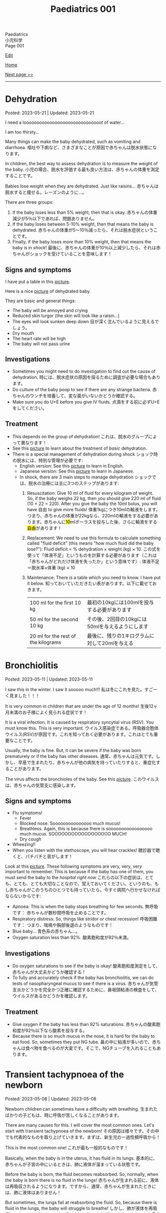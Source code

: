 #+TITLE: Paediatrics 001

#+BEGIN_EXPORT html
<div class="engt">Paediatrics</div>
<div class="japt">小児科学</div>
<div class="engt">Page 001</div>
#+END_EXPORT

[[https://github.com/ahisu6/ahisu6.github.io/edit/main/src/p/001.org][Edit]]

[[file:./index.org][Home]]

[[file:./002.org][Next page >>]]

-----

#+TOC: headlines 2

* Dehydration
:PROPERTIES:
:CUSTOM_ID: org3fe0ed9
:END:

Posted: 2023-05-21 | Updated: 2023-05-21

I need a loooooooooooooooooooooooooooooot of water...

I am too thirsty...

Many things can make the baby dehydrated, such as vomiting and diarrhoea. @@html:<span class="ja">嘔吐や下痢など、さまざまなことが原因で赤ちゃんは脱水状態になります。</span>@@

In children, the best way to assess dehydration is to measure the weight of the baby. @@html:<span class="ja">小児の場合、脱水を評価する最も良い方法は、赤ちゃんの体重を測定することです。</span>@@

Babies lose weight when they are dehydrated. Just like raisins... @@html:<span class="ja">赤ちゃんは脱水すると痩せる。レーズンのように...。</span>@@

There are three groups:
1. If the baby loses less than 5% weight, then that is okay. @@html:<span class="ja">赤ちゃんの体重減少が5％以下であれば、問題ありません。</span>@@
2. If the baby loses between 5-10% weight, then that means the baby is dehydrated. @@html:<span class="ja">赤ちゃんの体重が5～10％減ったら、それは脱水症状ということです。</span>@@
3. Finally, if the baby loses /more/ than 10% weight, then that means the baby is in /shock/! @@html:<span class="ja">最後に、赤ちゃんの体重が10％以上減少したら、それは赤ちゃんがショックを受けていることを意味します！</span>@@

** Signs and symptoms
:PROPERTIES:
:CUSTOM_ID: org1d1cb0e
:END:

I have put a table in this [[https://drive.google.com/uc?export=view&id=1g5v1jEjhqGaZ-SXvEEq0PMQO-MqJCp3U][picture]].

Here is a nice [[https://drive.google.com/uc?export=view&id=15OpYap4OfXQyRAQRF4c5OGTXqOWNrtOh][picture]] of dehydrated baby.

They are basic and general things:
- The baby will be annoyed and crying
- Reduced skin turgor (the skin will look like a raisin...)
- The eyes will look sunken deep down @@html:<span class="ja">目が深く沈んでいるように見えるでしょう。</span>@@
- Dry mouth
- The heart rate will be high
- The baby will not pass urine

** Investigations
:PROPERTIES:
:CUSTOM_ID: orgbdfbd55
:END:

- Sometimes you might need to do investigation to find out the cause of dehydration. @@html:<span class="ja">時には、脱水症状の原因を探るために調査が必要な場合もあります。</span>@@
- Do culture of the baby poop to see if there are any strange bacteria. @@html:<span class="ja">赤ちゃんのウンチを培養して、変な菌がいないかどうか確認する。</span>@@
- Make sure you do U+E before you give IV fluids. @@html:<span class="ja">点滴をする前に必ずU+Eをしてください。</span>@@

** Treatment
:PROPERTIES:
:CUSTOM_ID: orgf2adeec
:END:

- This depends on the group of dehydration! @@html:<span class="ja">これは、脱水のグループによって異なります！</span>@@
- See this [[https://drive.google.com/uc?export=view&id=1BGyGWNEmLK1YqrzpCBdcPVOODL774Sby][picture]] to learn about the treatment of /basic/ dehydration.
- There is a special management of dehydration during shock @@html:<span class="ja">ショック時の脱水には、特別な管理が必要です</span>@@:
  - English version: See this [[https://drive.google.com/uc?export=view&id=1S1pUQtbXlXcwVE7rdZokl1DzwuSHjswb][picture]] to learn in English.
  - Japanese version: See this [[https://drive.google.com/uc?export=view&id=1Fp0l18pkQA6MHnnJejnGaa-WxZyAjFSF][picture]] to learn in Japanese.
  - In shock, there are 3 main steps to manage dehydration @@html:<span class="ja">ショックでは、脱水の治療には主に3つのステップがあります</span>@@:
    1. Resuscitation: Give 10 ml of fluid for every kilogram of weight. So, if the baby weighs 22 kg, then you should give 220 ml of fluid (10 × 22 = 220). After you give the baby the 10ml bolus, you will have 自由 to give more fluids! @@html:<span class="ja">体重1kgにつき10mlの輸液をします。つまり、赤ちゃんの体重が22kgなら、220mlの輸液をする必要があります。赤ちゃんに<mark>10</mark>mlボーラスを投与した後、さらに輸液をする<mark>自由</mark>があります！</span>@@
    2. Replacement: We need to use this formula to calculate something called "fluid deficit" (this means "how much fluid did the baby lose?"): Fluid deficit = % dehydration × weight (kg) × 10. @@html:<span class="ja">この式を使って「体液不足」というものを計算する必要があります（これは「赤ちゃんがどれだけ体液を失ったか」という意味です）: 体液不足＝脱水率×体重 (kg) × 10</span>@@
    3. Maintenance: There is a table which you need to know. I have put it below. @@html:<span class="ja">知っておいていただきたい表があります。以下に載せておきます。</span>@@
       | 100 ml for the first 10 kg          | @@html:<span class="ja">最初の10kgには100mlを投与する必要があります</span>@@     |
       | 50 ml for the second 10 kg          | @@html:<span class="ja">その後、2回目の10kgには50mlを与えるようにします</span>@@ |
       | 20 ml for the rest of the kilograms | @@html:<span class="ja">最後に、残りの1キログラムに対して20mlを与える</span>@@   |

* Bronchiolitis
:PROPERTIES:
:CUSTOM_ID: org402db5e
:END:

Posted: 2023-05-11 | Updated: 2023-05-11

I saw this in the winter. I saw it sooooo much!!! @@html:<span class="ja">私は冬にこれを見た。すごーく見ました！！！</span>@@

It is very common in children that are under the age of 12 months! @@html:<span class="ja">生後12ヶ月未満のお子様によく見られる症状です！</span>@@

It is a viral infection. It is caused by respiratory syncytial virus (RSV). You must know this. This is very important. @@html:<span class="ja">ウイルス感染症である。呼吸器合胞体ウイルス(RSV)が原因です。これを知っておく必要があります。これはとても重要なことです。</span>@@

Usually, the baby is fine. But, it can be severe if the baby was born prematurely or if the baby has other diseases. @@html:<span class="ja">通常、赤ちゃんは元気です。しかし、早産で生まれたり、赤ちゃんが他の病気を持っていたりすると、重症化することがあります。</span>@@

The virus affects the bronchioles of the baby. See this [[https://drive.google.com/uc?export=view&id=1lj6NciEPTCXnFTKVJbiHUZFZB8m9wllZ][picture]]. @@html:<span class="ja">このウイルスは、赤ちゃんの気管支に感染します。</span>@@

** Signs and symptoms
:PROPERTIES:
:CUSTOM_ID: org51c3523
:END:

- Flu symptoms!
  - Fever
  - Blocked nose. Sooooooooooooooo much mucus!
  - Breathless. Again, this is because there is sooooooooooooooooo much mucus. SOOOOOOOOOOOOOOOOOO MUCH!
  - Dry cough
- Wheezing!!
- When you listen with the stethoscope, you will hear crackles! @@html:<span class="ja">聴診器で聴くと、パチパチと音がします！</span>@@

Look at this [[https://drive.google.com/uc?export=view&id=1ale8Lv3LNwPDywdMBcPMtvf1JUn-YDWw][picture]]. These following symptoms are very, very, very important to remember. This is because if the baby has one of them, you must send the baby to the /hospital right now/ @@html:<span class="ja">これらの以下の症状は、とても、とても、とても大切なことなので、覚えておいてください。というのも、もし赤ちゃんがこのうちのひとつでも持っていたら、今すぐ病院へ行かせなければならないからです</span>@@:
- Apnoea: This is when the baby stops breathing for few seconds. @@html:<span class="ja">無呼吸です： 赤ちゃんが数秒間呼吸を止めることです。</span>@@
- Respiratory distress: So, things like stridor or chest recession! @@html:<span class="ja">呼吸困難です： つまり、喘鳴や胸部後退のようなものです！</span>@@
- Blue baby... @@html:<span class="ja">青色系の赤ちゃん...。</span>@@
- Oxygen saturation less than 92%. @@html:<span class="ja">酸素飽和度が92％未満。</span>@@

** Investigations
:PROPERTIES:
:CUSTOM_ID: org983ae2f
:END:

- Do oxygen saturations to see if the baby is okay! @@html:<span class="ja">酸素飽和度測定をして、赤ちゃんが大丈夫かどうか確認する！</span>@@
- To fully and accurately check if the baby has bronchiolitis, we can do tests of nasopharyngeal mucus to see if there is a virus. @@html:<span class="ja">赤ちゃんが気管支炎かどうかを完全かつ正確に確認するために、鼻咽頭粘液の検査をして、ウイルスがあるかどうかを確認します。</span>@@

** Treatment
:PROPERTIES:
:CUSTOM_ID: org3a764a9
:END:

- Give oxygen if the baby has less than 92% saturations. @@html:<span class="ja">赤ちゃんの酸素飽和度が92％以下なら酸素を投与する。</span>@@
- Because there is so much mucus in the nose, it is hard for the baby to eat food. So, sometimes they put NG tube. @@html:<span class="ja">鼻の中に粘液が多いので、赤ちゃんは食べ物を食べるのが大変です。そこで、NGチューブを入れることもあります。</span>@@

* Transient tachypnoea of the newborn
:PROPERTIES:
:CUSTOM_ID: org33cd0f9
:END:

Posted: 2023-05-08 | Updated: 2023-05-08

Newborn children can sometimes have a difficulty with breathing. @@html:<span class="ja">生まれたばかりの子どもは、時に呼吸が苦しくなることがあります。</span>@@

There are many causes for this. I will cover the most common ones. Let's start with transient tachypnoea of the newborn! @@html:<span class="ja">その原因は様々です。その中でも代表的なものを取り上げていきます。まずは、新生児の一過性頻呼吸から！</span>@@

This is the most common one! @@html:<span class="ja">これが最も一般的なものです！</span>@@

Basically, when the baby is in the uterus, it has fluid in its lungs. @@html:<span class="ja">基本的に、赤ちゃんが子宮の中にいるときは、肺に液体が溜まっている状態です。</span>@@

Before the baby is born, the fluid becomes reabsorbed. So, normally, when the baby is born there is no fluid in the lungs! @@html:<span class="ja">赤ちゃんが生まれる前に、液体は再吸収されるようになります。ですから、通常、赤ちゃんが生まれたときには、肺に液体はありません！</span>@@

But sometimes, the lungs fail at reabsorbing the fluid. So, because there is fluid in the lungs, the baby will struggle to breathe! @@html:<span class="ja">しかし、肺が液体を再吸収できないことがあるのです。そのため、肺に水分があるため、赤ちゃんは息苦しくなります！</span>@@

This is more common if the baby is born via a c-section. @@html:<span class="ja">帝王切開で生まれた場合は、この傾向が強いです。</span>@@

Do not panic! This is okay! The baby will breathe again soon! I promise! @@html:<span class="ja">慌てないでください！これは大丈夫です！赤ちゃんはすぐに呼吸を再開します！やくそく！</span>@@

** Signs and symptoms
:PROPERTIES:
:CUSTOM_ID: org3ce2314
:END:

- High respiratory rate! @@html:<span class="ja">呼吸数が多い！</span>@@
- X-ray signs:
  - Fluid in the lung fissures!! @@html:<span class="ja">肺の裂け目には液体が溜まっている！！</span>@@
  - The lungs will look very inflated! @@html:<span class="ja">肺がとても膨らんでいるように見えるでしょう！</span>@@

** Investigations
:PROPERTIES:
:CUSTOM_ID: orgc1acd89
:END:

- You should do chest x-ray to see if there is fluid in the lungs! @@html:<span class="ja">胸部X線検査をして、肺に水が溜まっているかどうかを確認する必要があります！</span>@@

** Treatment
:PROPERTIES:
:CUSTOM_ID: org186e67e
:END:

- Give oxygen to the baby. @@html:<span class="ja">赤ちゃんに酸素を供給する。</span>@@
- If the baby is struggling to drink milk, then put a nasogastric tube and cannula! @@html:<span class="ja">赤ちゃんがミルクを飲むのに苦労しているようなら、経鼻胃管とカニューレを入れる！</span>@@

* Jaundice
:PROPERTIES:
:CUSTOM_ID: org2e444db
:END:

Posted: 2023-05-02 | Updated: 2023-05-02

You can look in PassMedicine for more information.

The Illustrated Textbook of Paediatrics has a lot of good stuff. You can check Chapter 11, Jaundice.

I will try to explain these diseases as best I can. I apologize for the delay due to lack of time. However, if you need an explanation of a particular disease, please let me know and I will do it instantly! @@html:<span class="ja">これらの病気について、できる限り解説していこうと思います。時間がなく、遅れていることをお詫びします。しかし、特定の病気の説明が必要な場合は、私に言ってください、私は即座にそれを行います！</span>@@

I love this topic. It's so すごい！

I translated this [[https://drive.google.com/uc?export=view&id=1FlEFod0-rdVQU_QapEoGJsGteXPNi6Ed][picture]] for you. Please take a look.

Ok. So, babies get jaundice a /lot/. Sooooo much jaundice. This is because of many reasons @@html:<span class="ja">赤ちゃんは黄疸がよく出る。こんなに黄疸が出るんですね。これは様々な理由によるものです</span>@@:
- Blood cells of the baby have a shorter life. It is only 70 days (adults have 120 days)! @@html:<span class="ja">赤ちゃんの血球は寿命が短いのです。わずか70日です(大人は120日)！</span>@@
- Babies are not good at bilirubin metabolism... @@html:<span class="ja">赤ちゃんはビリルビンの代謝が苦手...。</span>@@

Why should you care? Well, many reasons @@html:<span class="ja">なぜ気にする必要があるのでしょうか？まあ、いろいろな理由があります</span>@@:
1. Jaundice at birth is a really bad sign!!! I will explain it below! @@html:<span class="ja">出生時の黄疸は本当に悪い兆候です!!! 以下、説明します！</span>@@
2. Because babies are not good at bilirubin metabolism, there are many complications! @@html:<span class="ja">赤ちゃんはビリルビン代謝が苦手なため、合併症が多いのです！</span>@@
  - One of these complications is kernicterus. This is when bilirubin enters the brain! @@html:<span class="ja">その合併症のひとつが「ケルニクテラス」です。これは、ビリルビンが脳に入り込むことです！</span>@@

It is extremely important that you see and learn this cycle. I have translated it for you in Japanese. Please see this [[https://drive.google.com/uc?export=view&id=1FlEFod0-rdVQU_QapEoGJsGteXPNi6Ed][picture]]. Please let me know if there is anything which is not clear. I have taken this diagram from a textbook called: Illustrated Textbook of Paediatrics (I have sent you a message about this!). @@html:<span class="ja">このサイクルを見て、学ぶことは非常に重要です。日本語に訳してみました。何か不明な点があれば教えてください。この図は、Illustrated Textbook of Paediatricsという教科書から引用しました（これについては、メッセージでお知らせしました！）。</span>@@

Jaundice appears when there is more than 80 μmol/l of bilirubin in the blood. @@html:<span class="ja">黄疸は、血液中のビリルビンが80μmol/l以上ある場合に現れます。</span>@@

There are 3 categories of jaundice in children @@html:<span class="ja">小児の黄疸は3つに分類されます</span>@@:
1. Jaundice in the first 24 hours of life. This is bad. This is /really/ bad! @@html:<span class="ja">生後24時間以内の黄疸。これはヤバいです。これは本当に悪いことです！</span>@@
2. Jaundice shorter than 2 weeks. @@html:<span class="ja">黄疸が2週間より短い。</span>@@
3. Jaundice longer than 2 weeks. @@html:<span class="ja">黄疸が2週間以上続いている。</span>@@

The following is list of few important causes. There is a longer list on PassMedicine. Look for a page called "Jaundice in the newborn period":

| Jaundice type                 | Cause                                      |
|-------------------------------+--------------------------------------------|
| First 24 hours of life        | Blood of baby is breaking. This is urgent! |
| Jaundice shorter than 2 weeks | Physiological jaundice (this is okay!)     |
| Jaundice longer than 2 weeks  | See the table below!                       |
 
@@html:<span class="ja">以下は、いくつかの重要な原因のリストです。PassMedicineには、もっと長いリストがあります。「Jaundice in the newborn period」というページを探してみてください</span>@@:

| 黄疸の種類          | 想定される原因                                     |
|---------------------+----------------------------------------------------|
| 生後24時間の間に    | 赤ちゃんの血液が壊れそうです。これは緊急事態です！ |
| 黄疸が2週間より短い | 生理的黄疸（これは大丈夫です！）                   |
| 黄疸が2週間以上続く | 下表をご参照ください！                             |

Causes of jaundice longer than 2 weeks depend on whether the bilirubin is conjugated or not conjugated (there are more causes, but these are the important ones. There is a longer list on PassMedicine. Look for a page called "Jaundice in the newborn period"):

| Conjugated       | Unconjugated        |
|------------------+---------------------|
| Bile duct issues | Physiological       |
| Liver issues     | High GI obstruction |

@@html:<span class="ja">2週間以上の黄疸の原因は、ビリルビンが抱合しているか抱合していないかによって異なります(もっと原因があるのですが、重要なのはこれです。詳しくは教科書で調べてみてください！)。PassMedicineには、もっと長いリストがあります。「Jaundice in the newborn period」というページを探してみてください</span>@@:

| 共役ビリルビン | 非共役ビリルビン   |
|----------------+--------------------|
| 胆管の問題     | 生理的黄疸         |
| 肝臓の問題     | 消化管上部の閉塞感 |

The /most/ important thing to remember is that if jaundice happens before 24 hours after birth, you need to act urgently!!! @@html:<span class="ja">最も重要なことは、黄疸が生後24時間以前に起こった場合、緊急に対応する必要があることです！！！</span>@@

Another interesting thing to remember is that jaundice that is shorter than 2 weeks can happen in babies that are being breastfed! @@html:<span class="ja">また、母乳で育てている赤ちゃんには、2週間より短い黄疸が起こることがあるのも興味深い点です！すごいね？</span>@@

** Signs and symptoms
:PROPERTIES:
:CUSTOM_ID: org40fc620
:END:

- Jaundice usually starts at the top of the head, and then it moves downwards! @@html:<span class="ja">黄疸は通常、頭のてっぺんから始まり、下へ下へと移動していきます！</span>@@
- It causes the white part of the eye to become yellow! @@html:<span class="ja">白目の部分が黄色くなる！</span>@@

** Investigations
:PROPERTIES:
:CUSTOM_ID: org0d6882f
:END:

- Jaundice can be checked using a machine that measures the amount of bilirubin on the skin! @@html:<span class="ja">黄疸は、皮膚に付着したビリルビンの量を測定する機械で調べることができます！すごいね？</span>@@
- You can also do a bilirubin blood test... @@html:<span class="ja">ビリルビンの血液検査もできます`...。</span>@@
- If there is jaundice longer than 2 weeks, you should do these tests. There is a longer list on PassMedicine. Look for a page called "Jaundice in the newborn period" @@html:<span class="ja">黄疸が2週間以上ある場合は、これらの検査を行う必要があります。PassMedicineには、もっと長いリストがあります。「Jaundice in the newborn period」というページを探してみてください</span>@@:
  - A test to tell you the amount of conjugated and unconjugated bilirubin. This is the most important one. You must remember this!!! @@html:<span class="ja">共役ビリルビンと非共役ビリルビンの量を知るための検査です。これが一番大事なんです。これは必ず覚えておいてください！！！</span>@@
  - Coombs' test (this tests for blood breakdow) @@html:<span class="ja">クームス試験(血液の分解を調べる試験です)</span>@@
  - Thyroid tests @@html:<span class="ja">甲状腺検査</span>@@

** Treatment
:PROPERTIES:
:CUSTOM_ID: org314f04b
:END:

There are 2 types of treatments @@html:<span class="ja">トリートメントの種類は2種類</span>@@:
1. Blood transfusion. Use this if @@html:<span class="ja">輸血をする。以下のいずれかに該当する場合に使用します</span>@@:
  - If the baby's blood is being broken down (jaundice in the first 24 hours of life)!!! @@html:<span class="ja">赤ちゃんの血液が分解されている場合(生後24時間以内の黄疸)！！！</span>@@
  - If the bilirubin is suuuuuuuuuuuper high! @@html:<span class="ja">ビリルビンが極端に高い場合</span>@@
2. Phototherapy
  - This turns unconjugated bilirubin into safe chemical that is removed in urine! @@html:<span class="ja">これにより、非共役ビリルビンは安全な化学物質に変わり、尿中に排出されます！</span>@@

** Complications
:PROPERTIES:
:CUSTOM_ID: org495a3d8
:END:

- Like we said earlier, bilirubin can enter the brain and cause kernicterus. See this [[https://drive.google.com/uc?export=view&id=1FlEFod0-rdVQU_QapEoGJsGteXPNi6Ed][picture]]. @@html:<span class="ja">先ほども言ったように、ビリルビンが脳に入り込んで、ケルニクテラスを引き起こすことがあります。</span>@@
- The signs of kernicterus are @@html:<span class="ja">ケルニクテラスの兆候は</span>@@:
  - Fatigue @@html:<span class="ja">疲労度</span>@@
  - Poor feeding @@html:<span class="ja">食事の摂取量を減らす</span>@@
  - Arched back @@html:<span class="ja">アーチ型の背中</span>@@
  - Seizures @@html:<span class="ja">発作</span>@@
  - Coma!!! @@html:<span class="ja">昏睡状態！！！</span>@@

* Viral rashes in kids
:PROPERTIES:
:CUSTOM_ID: org013ca3b
:END:

Posted: 2023-04-30 | Updated: 2023-04-30

Ok.

Are you ready for the most annoying topic? No? Well, too bad...

I will talk about viral rashes in children. @@html:<span class="ja">今回は、子どものウイルス性発疹についてお話しします。</span>@@

You only need to know a few!
- Hand-foot-mouth disease
- Varicella (chickenpox)
- Measles
- Rubella
- Roseola infantum
- Erythema infectiosum

Don't worry, they're all easy.

I will add pictures for you to make it easier! @@html:<span class="ja">どれも簡単なのでご安心ください！</span>@@

** Hand-foot-mouth disease
:PROPERTIES:
:CUSTOM_ID: orgf6158ba
:END:

- Caused by coxsackie A virus. Look at this [[https://drive.google.com/uc?export=view&id=1AzMp-qU3dV6IAdfmgY8zWBNUhIHXiPBk][picture]]!

- Symptoms are mild. @@html:<span class="ja">症状は軽度です。やった！</span>@@
- First, they get fever and mouth ulcers... @@html:<span class="ja">まず、子供が熱を出し、口内炎ができる。。。</span>@@
- Thennnnn, after a short period of time, spots on the hand will appear. Look at this [[https://drive.google.com/uc?export=view&id=1mhd4kh8l38hBJZFtiGGlHTYW18MXRB9K][picture]]. @@html:<span class="ja">その後、しばらくすると、手に点状の病変が現れます。</span>@@

- Supportive treatment!

** Varicella (chickenpox)
:PROPERTIES:
:CUSTOM_ID: org486ecb5
:END:

- Caused by varicella zoster virus (VZV).
- It is no longer infectious after /all/ of the rash has become crusty!!! @@html:<span class="ja">発疹がすべてカサカサになった後は、もう感染しません！！！</span>@@

- Fever!
- It is suuuuuuuuuuuuuper itchy. I remember when I had it as a kid. PAIN!!!! Sooooo itchy! @@html:<span class="ja">超かゆいです。子供のころにあったのを思い出しました。いたみ！というくらい痒い！</span>@@

- Supportive treatment!
- Keep the kid at home! Do not send the kid to school!!!! @@html:<span class="ja">子供を家に置いておけ！子供を学校に行かせないでください！！！！</span>@@
- Calamine lotion!
- If the patient is immunocompromised, then give them varicella zoster immunoglobulin!!!! And, when they develop chickenpox, give them IV aciclovir!!!!!!!! @@html:<span class="ja">免疫不全の場合は、水痘帯状疱疹免疫グロブリンを投与します！そして、水痘を発症したら、アシクロビルを点滴で投与する！</span>@@

- It can cause encephalitis and pneumonia!

** Measles
:PROPERTIES:
:CUSTOM_ID: org4b78e54
:END:

- Caused by... measles virus...

- This has 3 phases:
  1. Prodromal phase
  2. Rash phase
  3. Cough phase
- Prodromal phase signs:
  - /High/ fever!!!
  - @@html:<mark>Co</mark>ryza: blocked nose!@@
  - @@html:<mark>Co</mark>njuctivits: eyelid inflammation@@
  - @@html:<mark>Co</mark>ugh: cough is... cough!@@
  - @@html:<mark>Ko</mark>plik spots: these look like salt.........@@ Look at this [[https://drive.google.com/uc?export=view&id=1x5WvELdrk5ArDRiOQBzHxGydgpPy6h05][picture]].
  - @@html:Look! They all have the <span class="ja">こ</span> sound! <span class="ja">こここここここここここここ....</span> If you see a lot of <span class="ja">こ</span>, then it must be measles! Quick, run away!!!! <mark>こここここここ</mark>わいですよ！大怖い！！！！@@
- Rash phase signs:
  - Patient will get rash all over the body. @@html:<span class="ja">全身に発疹が出る。</span>@@
  - Buuuuuuuuut, there is /no/ rash on their hands and feet!! @@html:<span class="ja">しかし、患者さんの手や足には発疹はありません！！！</span>@@

- @@html:You can test for <mark>m</mark>easles by using Ig<mark>M</mark> antibodies. Notice the M!@@

- Supportive treatment!!!
- Measles is a notifiable disease. So, report it!!!!
- If you come in contact with measles, then you should take the MMR vaccine with 72 hours!!! @@html:<span class="ja">麻疹に接触した場合は、72時間以内にMMRワクチンを摂取する必要があります！！！</span>@@

- @@html:<mark>M</mark>easles can cause: otitis <mark>m</mark>edia and pneu<mark>m</mark>onia! Notice the M! Mmmmmmmmmm 笑@@

** Rubella
:PROPERTIES:
:CUSTOM_ID: orgc6e49cc
:END:

- Caused by... rubella virus...

- Flu-like symptoms.
- Maculopapular rash.
  - Buuuuuuuuut, there is /no/ rash on their hands and feet!! @@html:<span class="ja">しかし、患者さんの手や足には発疹はありません！！！</span>@@
- Lymph node swelling behind the head and behind the ear. @@html:<span class="ja">頭の後ろ、耳の後ろのリンパ節が腫れる。</span>@@

- You can use IgM to find out if the person has rubella. @@html:<span class="ja">IgMで風疹かどうかを調べることができます。</span>@@

- Supportive treatment!

- Rubella can lead to joint issues and low platelet levels! @@html:<span class="ja">風疹は、関節の問題や血小板の低下を招くことがあります！</span>@@
- Rubella can be passed from pregnant woman to fetus. If that happens, then the baby will get something called "congenital rubella syndrome" @@html:<span class="ja">風疹は、妊婦から胎児にうつる可能性があります。そうなれば、赤ちゃんは 「先天性風疹症候群」と呼ばれるものになります。</span>@@
  - The baby will have cataracts, deafness, and heart issues!! Remember those! Ear, eyes, and heart!!!! @@html:<span class="ja">赤ちゃんは白内障、難聴、心臓に問題がある！これらを思い出してください！耳、目、心臓。</span>@@
  - You can read [[https://ja.wikipedia.org/wiki/%E5%85%88%E5%A4%A9%E6%80%A7%E9%A2%A8%E7%96%B9%E7%97%87%E5%80%99%E7%BE%A4][this]] for more information.

** Erythema infectiosum
:PROPERTIES:
:CUSTOM_ID: orgcf59002
:END:

- Caused by parvovirus B19.
- @@html:<mark>P</mark>arvovirus B19 causes sl<mark>pp</mark>ed cheeks! Look at the letter P!@@
- This is the smallest human virus... smol... @@html:<span class="ja">これは、最小のヒトウイルス... スモールですね！</span>@@
- This type of virus affect the blood of the person. So, if the patient has blood problem (like anaemia, sickle-cell disease, etc.), then they will have worse symptoms!!!! @@html:<span class="ja">このタイプのウイルスは、人の血液に影響を及ぼします。そのため、患者さんが血液の問題(貧血や鎌状赤血球症など)を抱えている場合、症状が悪化します！</span>@@

- First, the child gets fever.
- After the fever the cheeks will have a red rash. Look at this [[https://drive.google.com/uc?export=view&id=1-5skl8X9mkWSd8CHRYhF7nZKddsNabU2][picture]]. @@html:<span class="ja">発熱後、頬に赤い発疹ができる... トマトですね</span>@@
- Sometimes, warm things will also make the cheeks red... so smol. @@html:<span class="ja">時には、暖かいものも頬を赤くする... 大スモールですね。</span>@@
- @@html:It looks like someone sla<mark>pp</mark>ed the baby... Remember, <mark>p</mark>arvovirus B19 causes sl<mark>pp</mark>ed cheeks! Look at the letter P! <span class="ja">誰かが赤ちゃんをひっぱたいたように見える...。</span>@@
- When the rash appears, the child will no longer be infectious!!! @@html:<span class="ja">発疹が出たら、その子はもう感染力はありません！！！伝染性紅斑の場合、発疹が出た後、他の人に感染することはありません。だから、発疹が出た時点で、その子はもう他人に感染させることができないのだと覚えておいてください。やった！！！</span>@@
- If the patient has sickle-cell disease (it is a disease which affects the blood), then they will have a crisis!!! @@html:<span class="ja">もし患者さんが鎌状赤血球症(血液に影響を与える病気です)であれば、危機を迎えます！！！</span>@@

- If a pregnant woman get this disease, then the baby will have a condition called "hydrops fetalis". @@html:<span class="ja">妊婦がこの病気にかかると、赤ちゃんは「胎児水腫 / hydrops fetalis」と呼ばれる状態になります。</span>@@
  - This is when there is swelling all over the body. @@html:<span class="ja">全身に腫れがある場合です。</span>@@
  - Look at this [[https://drive.google.com/uc?export=view&id=1RPdDrvGUTCZ_tHvVZ7rC9-mubP5bNrgJ][picture]].
  - This is another [[https://drive.google.com/uc?export=view&id=1yA0JKR31R-9TD2oDn3P0Lnw3dYDBVUS_][picture]].

** Roseola infantum
:PROPERTIES:
:CUSTOM_ID: org1d62bf4
:END:

- Caused by human herpes virus 6.

- First, the child gets fever for few days. Sometimes the baby might get febrile convulsions! So, pay attention! @@html:<span class="ja">まず、数日間熱が出ます。時には、熱性けいれんを起こすこともあります！だから、注意してください！</span>@@
- After the fever goes away, the child gets rose-coloured maculopapular rash! @@html:<span class="ja">熱が下がった後、バラ色の斑点状皮疹が現れます！</span>@@
- Here is a fun way to remember it: poor baby... first the baby got fever, and then later someone brought some roses for the baby... @@html:<span class="ja">かわいそうな赤ちゃん...まず赤ちゃんが熱を出し、その後誰かが赤ちゃんにバラの花を持ってきた...という楽しい覚え方です。</span>@@

- Supportive treatment: so, reduce the temperature!
